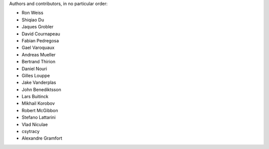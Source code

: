 Authors and contributors, in no particular order:

* Ron Weiss
* Shiqiao Du
* Jaques Grobler
* David Cournapeau
* Fabian Pedregosa
* Gael Varoquaux
* Andreas Mueller
* Bertrand Thirion
* Daniel Nouri
* Gilles Louppe
* Jake Vanderplas
* John Benediktsson
* Lars Buitinck
* Mikhail Korobov
* Robert McGibbon
* Stefano Lattarini
* Vlad Niculae
* csytracy
* Alexandre Gramfort
